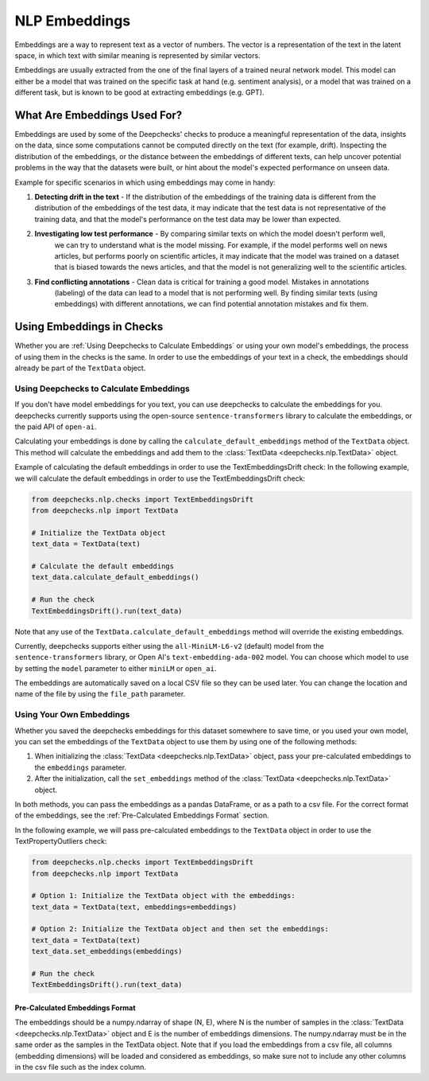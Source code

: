 .. _nlp__embeddings_guide:

=================
NLP Embeddings
=================

Embeddings are a way to represent text as a vector of numbers. The vector is a representation of the text in the latent
space, in which text with similar meaning is represented by similar vectors.

Embeddings are usually extracted from the one of the final layers of a trained neural network model. This model can either be a
model that was trained on the specific task at hand (e.g. sentiment analysis), or a model that was trained on a
different task, but is known to be good at extracting embeddings (e.g. GPT).


What Are Embeddings Used For?
=============================

Embeddings are used by some of the Deepchecks' checks to produce a meaningful representation of the data, 
insights on the data, since some computations cannot be computed directly on the text (for example, drift).
Inspecting the distribution of the embeddings, or the distance between the embeddings of different texts,
can help uncover potential problems in the way that the datasets were built, or hint about the model's expected
performance on unseen data.

Example for specific scenarios in which using embeddings may come in handy:

#. **Detecting drift in the text** - If the distribution of the embeddings of the training data is different
   from the distribution of the embeddings of the test data, it may indicate that the test data is not
   representative of the training data, and that the model's performance on the test data may be lower than expected.
#. **Investigating low test performance** - By comparing similar texts on which the model doesn't perform well,
    we can try to understand what is the model missing.
    For example, if the model performs well on news articles, but performs poorly on scientific articles,
    it may indicate that the model was trained on a dataset that is biased towards
    the news articles, and that the model is not generalizing well to the scientific articles.
#. **Find conflicting annotations** - Clean data is critical for training a good model. Mistakes in annotations
    (labeling) of the data can lead to a model that is not performing well. By finding similar texts (using embeddings)
    with different annotations, we can find potential annotation mistakes and fix them.


.. _using_nlp_embeddings_in_checks:
Using Embeddings in Checks
==========================

Whether you are :ref:`Using Deepchecks to Calculate Embeddings` or using your own model's embeddings, the process of
using them in the checks is the same.
In order to use the embeddings of your text in a check, the embeddings should already be part of the ``TextData`` object.


Using Deepchecks to Calculate Embeddings
----------------------------------------

If you don't have model embeddings for you text, you can use deepchecks to calculate the embeddings for you.
deepchecks currently supports using the open-source ``sentence-transformers`` library to calculate the embeddings,
or the paid API of ``open-ai``.

Calculating your embeddings is done by calling the ``calculate_default_embeddings`` method of the ``TextData``
object. This method will calculate the embeddings and add them to the :class:`TextData <deepchecks.nlp.TextData>` object.

Example of calculating the default embeddings in order to use the TextEmbeddingsDrift check:
In the following example, we will calculate the default embeddings in order to use the TextEmbeddingsDrift check:

.. code-block:: python

  from deepchecks.nlp.checks import TextEmbeddingsDrift
  from deepchecks.nlp import TextData

  # Initialize the TextData object
  text_data = TextData(text)

  # Calculate the default embeddings
  text_data.calculate_default_embeddings()

  # Run the check
  TextEmbeddingsDrift().run(text_data)

Note that any use of the ``TextData.calculate_default_embeddings`` method will override the existing embeddings.

Currently, deepchecks supports either using the ``all-MiniLM-L6-v2`` (default) model from the ``sentence-transformers`` library,
or Open AI's ``text-embedding-ada-002`` model. You can choose which model to use by setting the ``model`` parameter
to either ``miniLM`` or ``open_ai``.

The embeddings are automatically saved on a local CSV file so they can be used later. You can change the location and
name of the file by using the ``file_path`` parameter.

.. note:
    If you want to use the Open AI API, you will need to set the ``OPEN_AI_API_KEY`` environment variable to your
    Open AI API key. You can get your API key from the Open AI website.


Using Your Own Embeddings
-------------------------

Whether you saved the deepchecks embeddings for this dataset somewhere to save time, or you used your own model,
you can set the embeddings of the ``TextData`` object to use them by using one of the following methods:

#. When initializing the :class:`TextData <deepchecks.nlp.TextData>` object, pass your pre-calculated
   embeddings to the ``embeddings`` parameter.
#. After the initialization, call the ``set_embeddings`` method of the :class:`TextData <deepchecks.nlp.TextData>`
   object.

In both methods, you can pass the embeddings as a pandas DataFrame, or as a path to a csv file. For the correct format
of the embeddings, see the :ref:`Pre-Calculated Embeddings Format` section.

In the following example, we will pass pre-calculated embeddings to the ``TextData`` object in order to use the
TextPropertyOutliers check:

.. code-block:: python

  from deepchecks.nlp.checks import TextEmbeddingsDrift
  from deepchecks.nlp import TextData

  # Option 1: Initialize the TextData object with the embeddings:
  text_data = TextData(text, embeddings=embeddings)

  # Option 2: Initialize the TextData object and then set the embeddings:
  text_data = TextData(text)
  text_data.set_embeddings(embeddings)

  # Run the check
  TextEmbeddingsDrift().run(text_data)



Pre-Calculated Embeddings Format
################################

The embeddings should be a numpy.ndarray of shape (N, E), where N is the number of samples in the
:class:`TextData <deepchecks.nlp.TextData>` object and E is the number of embeddings dimensions.
The numpy.ndarray must be in the same order as the samples in the TextData object.
Note that if you load the embeddings from a csv file, all columns (embedding dimensions) will be loaded and considered
as embeddings, so make sure not to include any other columns in the csv file such as the index column.